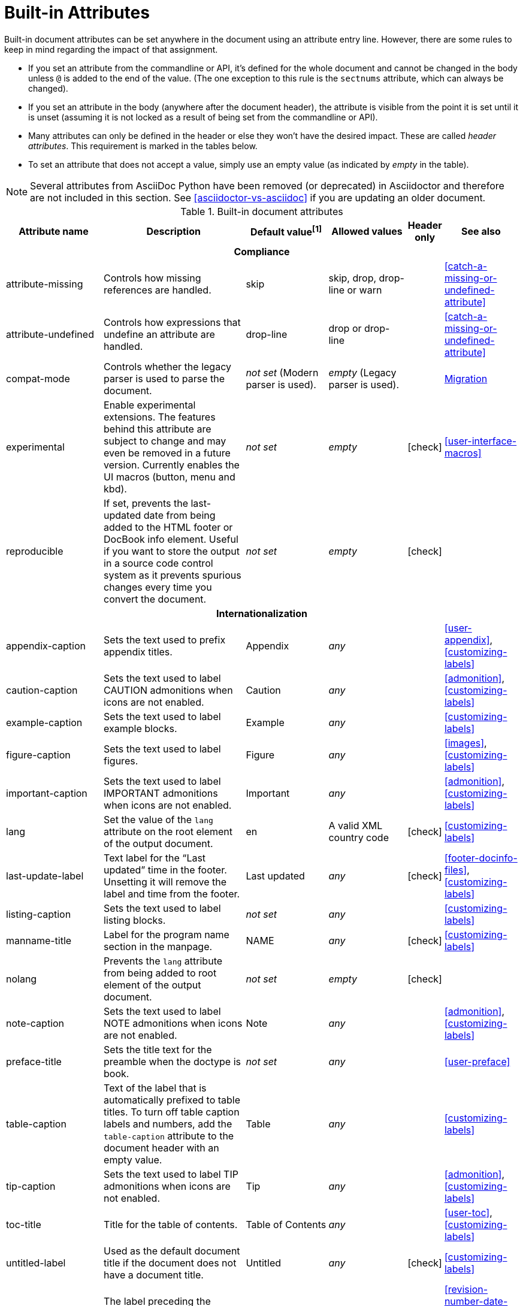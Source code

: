 ////
Need to update the compatibility guide with:

* numbered = sectnums
* docinfo1 = docinfo
* docinfo2 = docinfo
* toc-class = use custom theme [link:https://github.com/asciidoctor/asciidoctor.org/issues/379[issue #379]
* toc-placement = toc
* notitle = showtitle!
* encoding = ignored always UTF-8

////
[[builtin-attributes]]
= Built-in Attributes
:y: icon:check[role="green"]

Built-in document attributes can be set anywhere in the document using an attribute entry line.
However, there are some rules to keep in mind regarding the impact of that assignment.

* If you set an attribute from the commandline or API, it's defined for the whole document and cannot be changed in the body unless `@` is added to the end of the value.
(The one exception to this rule is the `sectnums` attribute, which can always be changed).
* If you set an attribute in the body (anywhere after the document header), the attribute is visible from the point it is set until it is unset (assuming it is not locked as a result of being set from the commandline or API).
* Many attributes can only be defined in the header or else they won't have the desired impact.
These are called _header attributes_.
This requirement is marked in the tables below.
* To set an attribute that does not accept a value, simply use an empty value (as indicated by _empty_ in the table).

NOTE: Several attributes from AsciiDoc Python have been removed (or deprecated) in Asciidoctor and therefore are not included in this section.
See <<asciidoctor-vs-asciidoc>> if you are updating an older document.

// tag::table[]
.Built-in document attributes
[cols="20,30,15,15,^5,15"]
|====
|Attribute name |Description |Default value^[1]^ |Allowed values |Header only |See also

6+<h|Compliance

|attribute-missing
|Controls how missing references are handled.
|skip
|skip, drop, drop-line or warn
|
|<<catch-a-missing-or-undefined-attribute>>

|attribute-undefined
|Controls how expressions that undefine an attribute are handled.
|drop-line
|drop or drop-line
|
|<<catch-a-missing-or-undefined-attribute>>

|compat-mode
|Controls whether the legacy parser is used to parse the document.
|_not set_ (Modern parser is used).
|_empty_ (Legacy parser is used).
|
|<<migration#,Migration>>

|experimental
|Enable experimental extensions. 
The features behind this attribute are subject to change and may even be removed in a future version.
Currently enables the UI macros (button, menu and kbd).
|_not set_
|_empty_
|{y}
|<<user-interface-macros>>

|reproducible
|If set, prevents the last-updated date from being added to the HTML footer or DocBook info element.
Useful if you want to store the output in a source code control system as it prevents spurious changes every time you convert the document.
|_not set_
|_empty_
|{y}
|

6+<h|Internationalization

|appendix-caption
|Sets the text used to prefix appendix titles.
|Appendix
|_any_
|
|<<user-appendix>>, <<customizing-labels>>

|caution-caption
|Sets the text used to label CAUTION admonitions when icons are not enabled.
|Caution
|_any_
|
|<<admonition>>, <<customizing-labels>>

|example-caption
|Sets the text used to label example blocks.
|Example
|_any_
|
|<<customizing-labels>>

|figure-caption
|Sets the text used to label figures.
|Figure
|_any_
|
|<<images>>, <<customizing-labels>>

|important-caption
|Sets the text used to label IMPORTANT admonitions when icons are not enabled.
|Important
|_any_
|
|<<admonition>>, <<customizing-labels>>

|lang
|Set the value of the `lang` attribute on the root element of the output document.
|en
|A valid XML country code
|{y}
|<<customizing-labels>>

|last-update-label
|Text label for the “Last updated” time in the footer.
Unsetting it will remove the label and time from the footer.
|Last updated
|_any_
|{y}
|<<footer-docinfo-files>>, <<customizing-labels>>

|listing-caption
|Sets the text used to label listing blocks.
|_not set_
|_any_
|
|<<customizing-labels>>

|manname-title
|Label for the program name section in the manpage.
|NAME
|_any_
|{y}
|<<customizing-labels>>

|nolang
|Prevents the `lang` attribute from being added to root element of the output document.
|_not set_
|_empty_
|{y}
|

|note-caption
|Sets the text used to label NOTE admonitions when icons are not enabled.
|Note
|_any_
|
|<<admonition>>, <<customizing-labels>>

|preface-title
|Sets the title text for the preamble when the doctype is book.
|_not set_
|_any_
|
|<<user-preface>>

|table-caption
|Text of the label that is automatically prefixed to table titles. 
To turn off table caption labels and numbers, add the `table-caption` attribute to the document header with an empty value.
|Table
|_any_
|
|<<customizing-labels>>

|tip-caption
|Sets the text used to label TIP admonitions when icons are not enabled.
|Tip
|_any_
|
|<<admonition>>, <<customizing-labels>>

|toc-title
|Title for the table of contents.
|Table of Contents
|_any_
|
|<<user-toc>>, <<customizing-labels>>

|untitled-label
|Used as the default document title if the document does not have a document title.
|Untitled
|_any_
|{y}
|<<customizing-labels>>

|version-label
|The label preceding the revnumber in a rendered document’s byline
|Version
|_any_
|{y}
|<<revision-number-date-and-remark>>, <<customizing-labels>>

|warning-caption
|Sets the text used to label TIP admonitions when icons are not enabled.
|Warning
|_any_
|
|<<customizing-labels>>

6+<h|Metadata

|app-name
|Application name (for mobile devices).
If set, adds an `application-name` meta element inside the HTML document head.
|_not set_
|_any_
|{y}
|

|author
|Sets the document's main author.
Can be set automatically via the author info line.
|_not set_
|_any_
|{y}
|<<doc-header>>

|authorinitials
|Sets the author's initials (e.g., JD).
Derived automatically from the author attribute by default.
|_not set_
|_any_
|{y}
|<<doc-header>>

|authors
|Sets the document authors as a comma-separated list.
Can be set automatically via the author info line.
If set, adds an `author` meta element inside the HTML document head.
|_not set_
|_any_
|{y}
|<<metadata>>

|copyright
|If set, adds a `copyright` meta element inside the HTML document head.
|_not set_
|_any_
|{y}
|<<metadata>>

|description
|If set, adds a `description` meta element inside the HTML document head.
|_not set_
|_any_
|{y}
|<<metadata>>

|email
|Sets the author's email address.
Can be set automatically via the author info line.
Can be any inline macro, such as a URL.
|_not set_
|_any_
|{y}
|<<doc-header>>

|firstname
|Sets the author's first name.
Can be set automatically via the author info line.
|_not set_
|_any_
|{y}
|<<doc-header>>

|front-matter
|If `skip-front-matter` is set, holds any YAML-style front matter skimmed from the top of the document.
|Front matter content, if captured.
|_any_
|{y}
|<<front-matter-added-for-static-site-generators>>

|keywords
|If set, adds a `keywords` meta element inside the HTML document head.
|_not set_
|_any_
|{y}
|<<metadata>>

|lastname
|Sets the author's last name.
Can be set automatically via the author info line.
|_not set_
|_any_
|{y}
|<<doc-header>>

|middlename
|Sets the author's middle name or initial.
Can be set automatically via the author info line.
|_not set_
|_any_
|{y}
|<<doc-header>>

|orgname
|If set, add an `<orgname>` element with this value to the DocBook info element.
|_not set_
|_any_
|{y}
|<<metadata>>

|revdate
|Sets the revison date.
Can be set automatically via the revision info line.
|_not set_
|_any_
|{y}
|<<doc-header>>

|revremark
|Sets the revison description.
Can be set automatically via the revision info line.
|_not set_
|_any_
|{y}
|<<doc-header>>

|revnumber
|Sets the revison number.
Can be set automatically via the revision info line.
|_not set_
|_any_
|{y}
|<<doc-header>>

6+<h|Section titles and table of contents

|idprefix
|Prefix for auto-generated section IDs.
|_
|A valid XML ID start character.
|{y}
|<<auto-generated-ids>>

|idseparator
|Separates words in auto-generated section IDs.
|_
|A valid XML ID character.
|{y}
|<<auto-generated-ids>>

|leveloffset
|Pushes the level of subsequent headings down, to make file inclusion more useful.
|0
|(+/-)0{endash}5. (A leading + or - makes it relative).
|
|<<relative-leveloffset>>

|sectanchors
|If set, adds an anchor in front of the section title when the mouse cursor hovers over it.
|_not set_ (No anchors).
|_empty_
|{y}
|<<anchors>>

|sectids
|If set, generates and assigns an ID to any section that does not have one.
|_empty_ (Assigns section ID if not specified).
|_empty_
|{y}
|<<auto-generated-ids>>

|sectlinks
|Turns section titles into self-referencing links.
|_not set_
|_empty_
|{y}
|<<links>>

|sectnums
|If set, numbers sections to depth specified by sectnumlevels.
|_not set_ (Sections are not numbered).
|_empty_
|{y}
|<<numbering>>

|sectnumlevels
|controls the depth of section numbering
|3
|0{endash}5
|{y}
|<<numbering-depth>>

|title-separator
|The character used to separate the main title and subtitle in the document title.
|:
|_any_
|{y}
|<<subtitle-partitioning>>

|toc
|Switches the table of contents on, and defines its location.	
|_not set_
|auto, left, right, macro or preamble
|{y}
|<<user-toc>>	

|toclevels
|Maximum section level to display.
|2
|1{endash}5
|{y}
|<<user-toc>>	

6+<h|General content and formatting

|asset-uri-scheme
|Controls which protocol is used for assets hosted on a CDN.
|https
|_empty_, http or https
|{y}
|

|cache-uri
|If set, cache content read from URIs.
|_not set_
|_empty_
|{y}
|<<caching-uri-content>>

|data-uri
|Embed graphics as data-uri elements in HTML elements so the file is completely self-contained.
|_not set_ (Images are linked, not embedded).
|_empty_
|{y}
|<<managing-images>>

|docinfo
|Read input from one or more DocBook info files.
|_not set_
|Comma-separated list of the following values: shared, private, shared-head, private-head, shared-footer or private-footer
|{y}
|<<docinfo-attributes-and-file-names>>

|docinfodir
|The location where docinfo files are resolved.
|The base directory.
|Directory
|{y}
|<<docinfo-attributes-and-file-names>>

|docinfosubs
|The AsciiDoc substitutions that get applied to docinfo content.
|_not set_
|Comma-separated list of substitution names
|{y}
|<<docinfo-attributes-and-file-names>>

|doctype
|Set the output document type.
|article
|article, book, inline or manpage
|{y}
|<<document-types>>

|eqnums
|Turns on equation numbering in STEM/MathJax output.
|_not set_
|_empty_
|{y}
|<<stem>>

|hardbreaks
|Preserve hard line breaks in the input.
|_not set_
|_empty_
|
|<<line-breaks>>

|hide-uri-scheme
|Hides the URI scheme for all raw links.
|_not set_
|_empty_
|
|<<url>>

|iconfont-cdn
|Overrides the CDN used to resolve the Font Awesome stylesheet.
|cdnjs
|URI
|{y}
|

|iconfont-name
|Overrides the name of the icon font stylesheet.
|font-awesome
|_any_
|{y}
|

|iconfont-remote
|If set, allows use of a CDN for resolving the icon font.
|_empty_
|_empty_
|{y}
|

|icons
|Chooses icons instead of text for admonitions.
|_not set_
|font or image
|{y}
|<<admonition-icons>>

|iconsdir
|Where admonition icons are stored (when `icons` is set to `image`).
|\{imagesdir}/icons (or ./images/icons if imagesdir is not set)
|Directory
|{y}
|<<icons>>

|imagesdir
|Where image files are resolved.
|_not set_ (Same directory as document).
|Directory
|
|<<images>>

|linkattrs
|Parse attributes inside the link macro.
|_not set_ (Do not parse).
|_empty_
|
|<<url>>

|nofooter
|Suppresses rendering of the footer.
|_not set_
|_empty_
|{y}
|<<footer-docinfo-files>>

|nofootnotes
|Turn off display of footnotes.
|_not set_
|_empty_
|{y}
|<<user-footnotes>>

|noheader
|Suppresses rendering of the header.
|_not set_
|_empty_
|{y}
|<<doc-header>>

|outfilesuffix
|Default file extension of output file (includes leading period).
|Set according to backend (`.html` for `html`, `.xml` for `docbook`, etc).
|A file extension.
|
|<<navigating-between-source-files>>

|pagewidth
|Page width, used to calculate the absolute width of tables in the DocBook output.
|425
|Number
|{y}
|

|relfileprefix
|The path prefix to add to relative xrefs.
|_empty_
|A path segment.
|
|<<navigating-between-source-files>>

|skip-front-matter
|If set, consume YAML-style front matter at the top of the document and store it in the `front-matter` attribute.
|_not set_
|_empty_
|{y}
|<<front-matter-added-for-static-site-generators>>

|showtitle
|If set, displays an embedded document's title.
Mutually exclusive with the `notitle` attribute.
|_not set_
|_empty_
|{y}
|<<document-title>>

|stem
|Enables mathematics processing or sets the processor used.
|_not set_
|_empty_ (defaults to asciimath), asciimath or latexmath
|{y}
|<<stem-in>>

|tabsize
|If set, converts tabs to spaces in verbatim content blocks (e.g. listing, literal).
|_not set_
|0 or more
|
|-

|webfonts
|Control whether webfonts are loaded when using the default stylesheet.
|_empty_
|_empty_
|{y}
|<<applying-a-theme>> and link:https://github.com/asciidoctor/asciidoctor.org/issues/410[issue #410]

|xmlns
|The XML namespace to add to the DocBook 4.5 document. (The DocBook 5 document always declares a namespace).
|_not set_
|_empty_ (alias for the DocBook namespace) or a valid XML namespace.
|{y}
|<<docbook>>

6+<h|Code highlighting and formatting

|coderay-css
|Controls whether CodeRay uses CSS classes or inline styles.
|class
|class or style
|{y}
|<<coderay>>

|coderay-linenums-mode
|Sets how Coderay inserts line numbers into source listings.
|table
|table or inline
|{y}
|<<coderay>>

|coderay-unavailable
|If set, tells the processor not to attempt to load CodeRay.
|_not set_
|_empty_
|{y}
|<<coderay>>

|highlightjsdir
|Location of the highlight.js source code highlighter library.
|_not set_
|Directory
|{y}
|<<highlight-js>>

|highlightjs-theme
|Sets the name of the theme used by the highlight.js source code highlighter.
|github
|A style name recognized by highlight.js.
|{y}
|<<highlight-js>>

|prettifydir
|Location of the prettify source code highlighter library.
|_not set_ (Uses CDN).
|Directory
|{y}
|<<source-code-blocks>>

|prettify-theme
|Sets the name of the theme used by the prettify source code highlighter.
|prettify
|A style name recognized by prettify.
|{y}
|<<source-code-blocks>>

|prewrap
|Wrap wide code listings.
Sets the default behavior only; you can still switch off wrapping on specific listings.
|_empty_ (Code listing will wrap long lines, not scroll).
|_empty_
|
|<<to-wrap-or-to-scroll>>

|pygments-css
|Controls whether Pygments uses CSS classes or inline styles.
|class
|class or style
|{y}
|<<pygments>>

|pygments-linenums-mode
|Sets how Pygments inserts line numbers into source listings.
|table
|table or inline
|{y}
|<<pygments>>

|pygments-style
|Sets the name of the style used by the Pygments source code highlighter
|default
|A style name recognized by Pygments.
|{y}
|<<pygments>>

|pygments-unavailable
|If set, tells the processor not to attempt to load Pygments.
|_not set_
|_empty_
|{y}
|<<pygments>>

|source-highlighter
|Source code highlighter to use.
|_not set_
|coderay, highlightjs, prettify or pygments
|{y}
|<<source-code-blocks>>

|source-indent
|Normalize block indentation in code listings.
|_not set_ (Indentation is not modified).
|Number
|
|<<normalize-block-indentation>>

|source-language
|Set the default language for source code listings.
|_not set_
|Code language name in lowercase.
|
|<<source-code-blocks>>

6+<h|HTML styling

|copycss
|If set, copy the CSS files to the output.
|_empty_ (File is copied if `linkcss` is set).
|_empty_
|{y}
|<<applying-a-theme>>

|css-signature
|If set, assign the value to the `id` attribute of the `<body>` element (HTML only).
The prefered approach is to assign an ID to the document title.
|_not set_
|A valid XML ID name.
|{y}
// TODO link to <<document-title>> once it covers ID assignment
|

|linkcss
|If set, link to the stylesheet instead of embedding it.
|_not set_
|_empty_
|{y}
|<<styling-the-html-with-css>>

|max-width
|Constrain the maximum width of the document body.
*Not recommended.
Use custom CSS instead.*
|_not set_
|CSS length (e.g. 55em, 12cm, etc)
|{y}
|

|stylesdir
|Location for resolving CSS stylesheets.
|. (Same directory as document).
|Directory
|{y}
|<<creating-a-theme>>

|stylesheet
|Name of a CSS stylesheet to replace the default one.
|_not set_ (The default stylesheet is used).
|File name
|{y}
|<<applying-a-theme>>

|toc-class
|The CSS class on the table of contents container.
|toc
|A valid CSS class name.
|{y}
|<<user-toc>>

6+<h|Manpage attributes (relevant only when using the manpage doctype and/or converter)

|mantitle
|Metadata for manpage output.
|Based on content.
|_any_
|{y}
|<<man-pages>>

|manvolnum
|Metadata for manpage output.
|Based on content.
|_any_
|{y}
|<<man-pages>>

|manname
|Metadata for manpage output.
|Based on content.
|_any_
|{y}
|<<man-pages>>

|manpurpose
|Metadata for manpage output.
|Based on content.
|_any_
|{y}
|<<man-pages>>

|man-linkstyle
|Style the links in the manpage output.
|blue R <>
|A valid link format sequence.
|{y}
|<<man-pages>>

|mansource
|The source (e.g., application and version) to which the manpage pertains.
|_not set_
|_any_
|{y}
|<<man-pages>>

|manmanual
|Manual name displayed in the manpage footer.
|_not set_
|_any_
|{y}
|<<man-pages>>

6+<h|Secure attributes (can only be set from the commandline or API for security reasons)

|allow-uri-read
|If set, allows content to be read from remote URIs.
|_not set_
|_empty_
|CLI or API
|<<include-uri>>

|max-include-depth
|Safety feature to prevent infinite looping.
|64
|>=0
|CLI or API
|<<include-directive>>
|====

^[1]^ The default value isn't necessarily the value you will get by entering `{name}`.
It may be the fallback value which Asciidoctor uses if the attribute is not defined. 
The effect is the same either way.
// end::table[]
